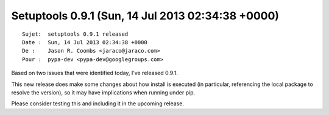 ﻿

.. index::
   pair: Setuptools; 0.9.1


.. _setuptools_0.9.1:

===================================================
Setuptools 0.9.1 (Sun, 14 Jul 2013 02:34:38 +0000)
===================================================

::

    Sujet:  setuptools 0.9.1 released
    Date :  Sun, 14 Jul 2013 02:34:38 +0000
    De :    Jason R. Coombs <jaraco@jaraco.com>
    Pour :  pypa-dev <pypa-dev@googlegroups.com>


Based on two issues that were identified today, I’ve released 0.9.1. 

This new release does make some changes about how install is executed 
(in particular, referencing the local package to resolve the version), 
so it may have implications when running under pip. 

Please consider testing this and including it in the upcoming release. 



